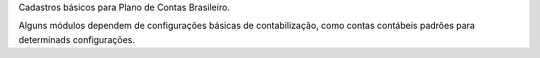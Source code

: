 Cadastros básicos para Plano de Contas Brasileiro.

Alguns módulos dependem de configurações básicas de contabilização,
como contas contábeis padrões para determinads configurações.
